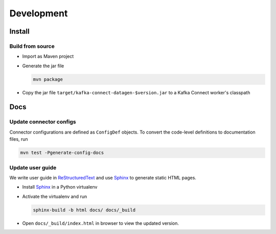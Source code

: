***********
Development
***********

Install
=======

Build from source
-----------------

* Import as Maven project
* Generate the jar file

  .. code-block:: bash

    mvn package

* Copy the jar file ``target/kafka-connect-datagen-$version.jar`` to a Kafka Connect worker's classpath

Docs
====

Update connector configs
------------------------

Connector configurations are defined as ``ConfigDef`` objects. To convert the code-level definitions to documentation
files, run

.. code-block:: bash

  mvn test -Pgenerate-config-docs


Update user guide
-----------------

We write user guide in `ReStructuredText`_ and use `Sphinx`_ to generate static HTML pages.

* Install `Sphinx`_ in a Python virtualenv
* Activate the virtualenv and run

  .. code-block:: bash

    sphinx-build -b html docs/ docs/_build

* Open ``docs/_build/index.html`` in browser to view the updated version.

.. _ReStructuredText: http://www.sphinx-doc.org/en/master/usage/restructuredtext/
.. _Sphinx: http://www.sphinx-doc.org/
